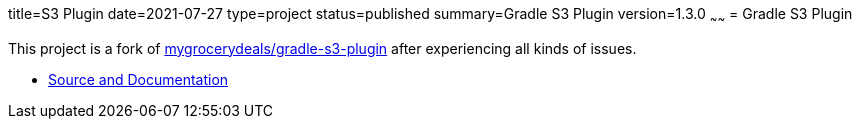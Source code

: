 title=S3 Plugin
date=2021-07-27
type=project
status=published
summary=Gradle S3 Plugin
version=1.3.0
~~~~~~
= Gradle S3 Plugin

This project is a fork of link:https://github.com/mygrocerydeals/gradle-s3-plugin[mygrocerydeals/gradle-s3-plugin] after experiencing all kinds of issues.

* link:https://github.com/open-jumpco/s3-plugin[Source and Documentation]
